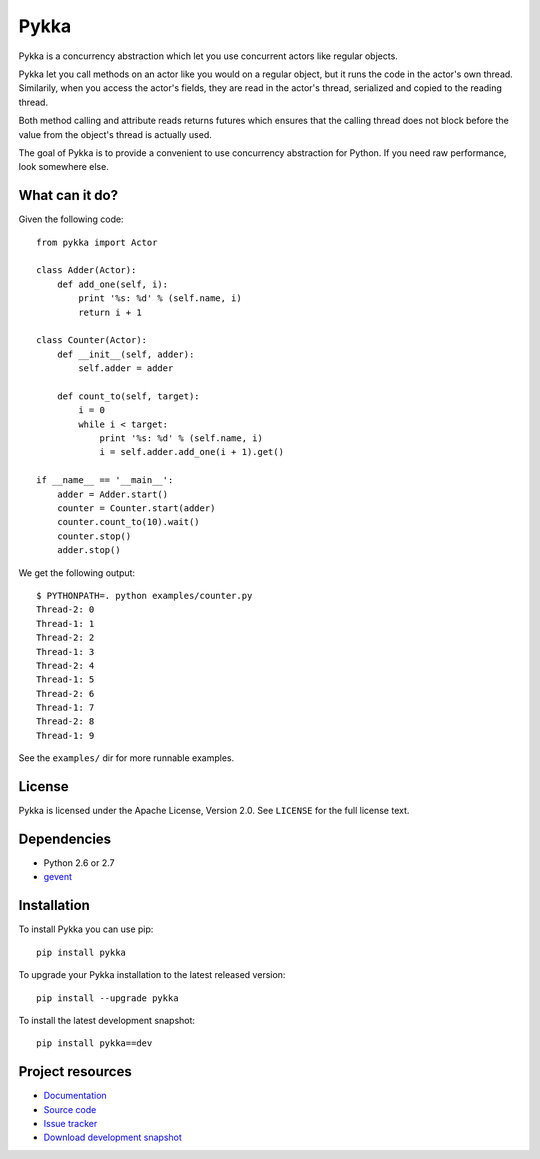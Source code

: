 =====
Pykka
=====

Pykka is a concurrency abstraction which let you use concurrent actors like
regular objects.

Pykka let you call methods on an actor like you would on a regular object, but
it runs the code in the actor's own thread. Similarily, when you access the
actor's fields, they are read in the actor's thread, serialized and copied to
the reading thread.

Both method calling and attribute reads returns futures which ensures that the
calling thread does not block before the value from the object's thread is
actually used.

The goal of Pykka is to provide a convenient to use concurrency abstraction
for Python. If you need raw performance, look somewhere else.


What can it do?
===============

Given the following code::

    from pykka import Actor

    class Adder(Actor):
        def add_one(self, i):
            print '%s: %d' % (self.name, i)
            return i + 1

    class Counter(Actor):
        def __init__(self, adder):
            self.adder = adder

        def count_to(self, target):
            i = 0
            while i < target:
                print '%s: %d' % (self.name, i)
                i = self.adder.add_one(i + 1).get()

    if __name__ == '__main__':
        adder = Adder.start()
        counter = Counter.start(adder)
        counter.count_to(10).wait()
        counter.stop()
        adder.stop()

We get the following output::

    $ PYTHONPATH=. python examples/counter.py
    Thread-2: 0
    Thread-1: 1
    Thread-2: 2
    Thread-1: 3
    Thread-2: 4
    Thread-1: 5
    Thread-2: 6
    Thread-1: 7
    Thread-2: 8
    Thread-1: 9

See the ``examples/`` dir for more runnable examples.


License
=======

Pykka is licensed under the Apache License, Version 2.0. See ``LICENSE`` for
the full license text.


Dependencies
============

- Python 2.6 or 2.7
- `gevent <http://www.gevent.org/>`_


Installation
============

To install Pykka you can use pip::

    pip install pykka

To upgrade your Pykka installation to the latest released version::

    pip install --upgrade pykka

To install the latest development snapshot::

    pip install pykka==dev


Project resources
=================

- `Documentation <http://jodal.github.com/pykka/>`_
- `Source code <http://github.com/jodal/pykka>`_
- `Issue tracker <http://github.com/jodal/pykka/issues>`_
- `Download development snapshot <http://github.com/jodal/pykka/tarball/master#egg=pykka-dev>`_
